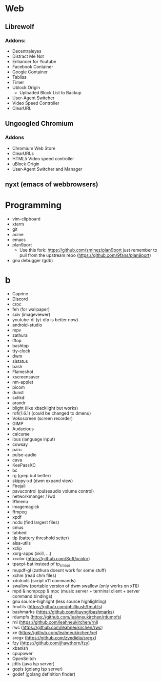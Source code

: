 * Web
** Librewolf
*** Addons:
      - Decentraleyes
      - Distract Me Not
      - Enhancer for Youtube
      - Facebook Container
      - Google Container
      - Tabliss
      - Timer
      - Ublock Origin
            + Uploaded Block List to Backup
      - User-Agent Switcher
      - Video Speed Controller
      - ClearURL
** Ungoogled Chromium
*** Addons
		- Chromium Web Store
		- ClearURLs
		- HTML5 Video speed controller
		- uBlock Origin
		- User-Agent Switcher and Manager
** nyxt (emacs of webbrowsers)
* Programming
        - vim-clipboard
        - xterm
        - git
        - acme
        - emacs
        - plan9port
          - Use this fork: https://github.com/sminez/plan9port
            just remember to pull from the upstream repo (https://github.com/9fans/plan9port)
        - gnu debugger (gdb)
* b
     - Caprine
     - Discord
     - croc
     - feh (for wallpaper)
     - sxiv (imageviewer)
     - youtube-dl (yt-dlp is better now)
     - android-studio
     - mpv
     - zathura
     - iftop
     - bashtop
     - tty-clock
     - dwm
     - slstatus
     - bash
     - Flameshot
     - xscreensaver
     - nm-applet
     - picom
     - dunst
     - sxhkd
     - arandr
     - blight (like xbacklight but works)
     - rofi(1.6.1) (could be changed to dmenu)
     - Vokoscreen (screen recorder)
     - GIMP
     - Audacious
     - calcurse
     - ibus (language input)
     - cowsay
     - paru
     - pulse-audio
     - cava
     - KeePassXC
     - bc
     - rg (grep but better)
     - skippy-xd (dwm expand view)
     - Firejail
     - pavucontrol (pulseaudio volume control)
     - networkmanger / iwd
     - 91menu
     - imagemagick
     - ffmpeg
     - xpdf
     - ncdu (find largest files)
     - cmus
     - tabbed
     - tlp (battery threshold setter)
     - alsa-utils
     - xclip
     - xorg-apps (xkill, ...)
     - xcolor (https://github.com/Soft/xcolor)
     - tpacpi-bat instead pf tp_smapi
     - mupdf-gl (zathura doesnt work for some stuff)
     - xchm (read chm files)
     - xdotools (script x11 commands)
     - swallow (portable version of dwm swallow (only works on x11))
     - mpd & ncmpcpp & mpc (music server + terminal client + server command bindings)
     - gnu source-highlight (less source highlighting)
     - fmutils (https://github.com/phillbush/fmutils)
     - bashmarks (https://github.com/huyng/bashmarks)
     - rdumpfs (https://github.com/leahneukirchen/rdumpfs)
     - rnl (https://github.com/leahneukirchen/rnl)
     - rwc (https://github.com/leahneukirchen/rwc)
     - xe (https://github.com/leahneukirchen/xe)
     - sregx (https://github.com/zyedidia/sregx)
     - fzy (https://github.com/jhawthorn/fzy)
     - xbanish
     - cpupower
     - OpenSnitch
     - jdtls (java lsp server)
     - gopls (golang lsp server)
     - godef (golang definition finder)
